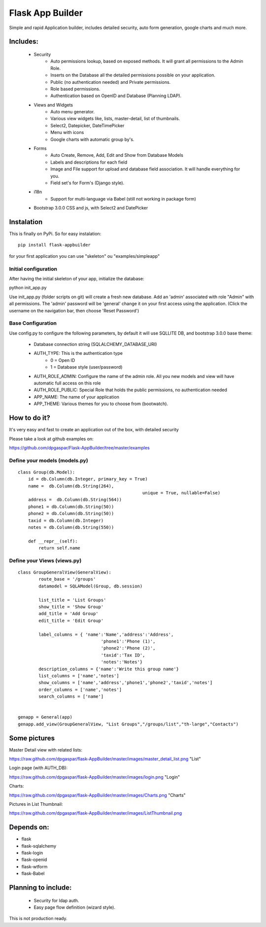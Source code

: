 Flask App Builder
=================

Simple and rapid Application builder, includes detailed security, auto form generation, google charts and much more.


Includes:
---------

  - Security
        - Auto permissions lookup, based on exposed methods. It will grant all permissions to the Admin Role.
        - Inserts on the Database all the detailed permissions possible on your application.
        - Public (no authentication needed) and Private permissions.
        - Role based permissions.
        - Authentication based on OpenID and Database (Planning LDAP).
  - Views and Widgets
		- Auto menu generator.
		- Various view widgets like, lists, master-detail, list of thumbnails.
		- Select2, Datepicker, DateTimePicker
		- Menu with icons
		- Google charts with automatic group by's.
  - Forms
		- Auto Create, Remove, Add, Edit and Show from Database Models
		- Labels and descriptions for each field
		- Image and File support for upload and database field association. It will handle everything for you.
		- Field set's for Form's (Django style).
  - i18n
		- Support for multi-language via Babel (still not working in package form)
  - Bootstrap 3.0.0 CSS and js, with Select2 and DatePicker

Instalation
-----------

This is finally on PyPi. So for easy instalation::

    pip install flask-appbuilder

for your first application you can use "skeleton" ou "examples/simpleapp" 

Initial configuration
.....................

After having the initial skeleton of your app, initialize the database::

python init_app.py

Use init_app.py (folder scripts on git) will create a fresh new database.
Add an 'admin' associated with role "Admin" with all permissions.
The 'admin' password will be 'general' change it on your first access using the application.
(Click the username on the navigation bar, then choose 'Reset Password')

Base Configuration
..................

Use config.py to configure the following parameters, by default it will use SQLLITE DB, and bootstrap 3.0.0 base theme:

  - Database connection string (SQLALCHEMY_DATABASE_URI)
  - AUTH_TYPE: This is the authentication type
	- 0 = Open ID
	- 1 = Database style (user/password)
  - AUTH_ROLE_ADMIN: Configure the name of the admin role. All you new models and view will have automatic full access on this role
  - AUTH_ROLE_PUBLIC: Special Role that holds the public permissions, no authentication needed
  - APP_NAME: The name of your application
  - APP_THEME: Various themes for you to choose from (bootwatch).

How to do it?
-------------

It's very easy and fast to create an application out of the box, with detailed security

Please take a look at github examples on: 

https://github.com/dpgaspar/Flask-AppBuilder/tree/master/examples


Define your models (models.py)
..............................

::

        class Group(db.Model):
            id = db.Column(db.Integer, primary_key = True)
            name =  db.Column(db.String(264), 
							unique = True, nullable=False)
            address =  db.Column(db.String(564))
            phone1 = db.Column(db.String(50))
            phone2 = db.Column(db.String(50))
            taxid = db.Column(db.Integer)
            notes = db.Column(db.String(550))

            def __repr__(self):
                return self.name


Define your Views (views.py)
............................

::

        class GroupGeneralView(GeneralView):
                route_base = '/groups'
                datamodel = SQLAModel(Group, db.session)

                list_title = 'List Groups'
                show_title = 'Show Group'
                add_title = 'Add Group'
                edit_title = 'Edit Group'

                label_columns = { 'name':'Name','address':'Address',
					'phone1':'Phone (1)',
					'phone2':'Phone (2)',
					'taxid':'Tax ID',
					'notes':'Notes'}
                description_columns = {'name':'Write this group name'}
                list_columns = ['name','notes']
                show_columns = ['name','address','phone1','phone2','taxid','notes']
                order_columns = ['name','notes']
                search_columns = ['name']

	
        genapp = General(app)
        genapp.add_view(GroupGeneralView, "List Groups","/groups/list","th-large","Contacts")


Some pictures
-------------

Master Detail view with related lists:

https://raw.github.com/dpgaspar/flask-AppBuilder/master/images/master_detail_list.png "List"

Login page (with AUTH_DB):

https://raw.github.com/dpgaspar/flask-AppBuilder/master/images/login.png "Login"

Charts:

https://raw.github.com/dpgaspar/flask-AppBuilder/master/images/Charts.png "Charts"

Pictures in List Thumbnail:

https://raw.github.com/dpgaspar/flask-AppBuilder/master/images/ListThumbnail.png

Depends on:
-----------

- flask
- flask-sqlalchemy
- flask-login
- flask-openid
- flask-wtform
- flask-Babel

Planning to include:
--------------------
 
 - Security for ldap auth.
 - Easy page flow definition (wizard style).
 
This is not production ready.


